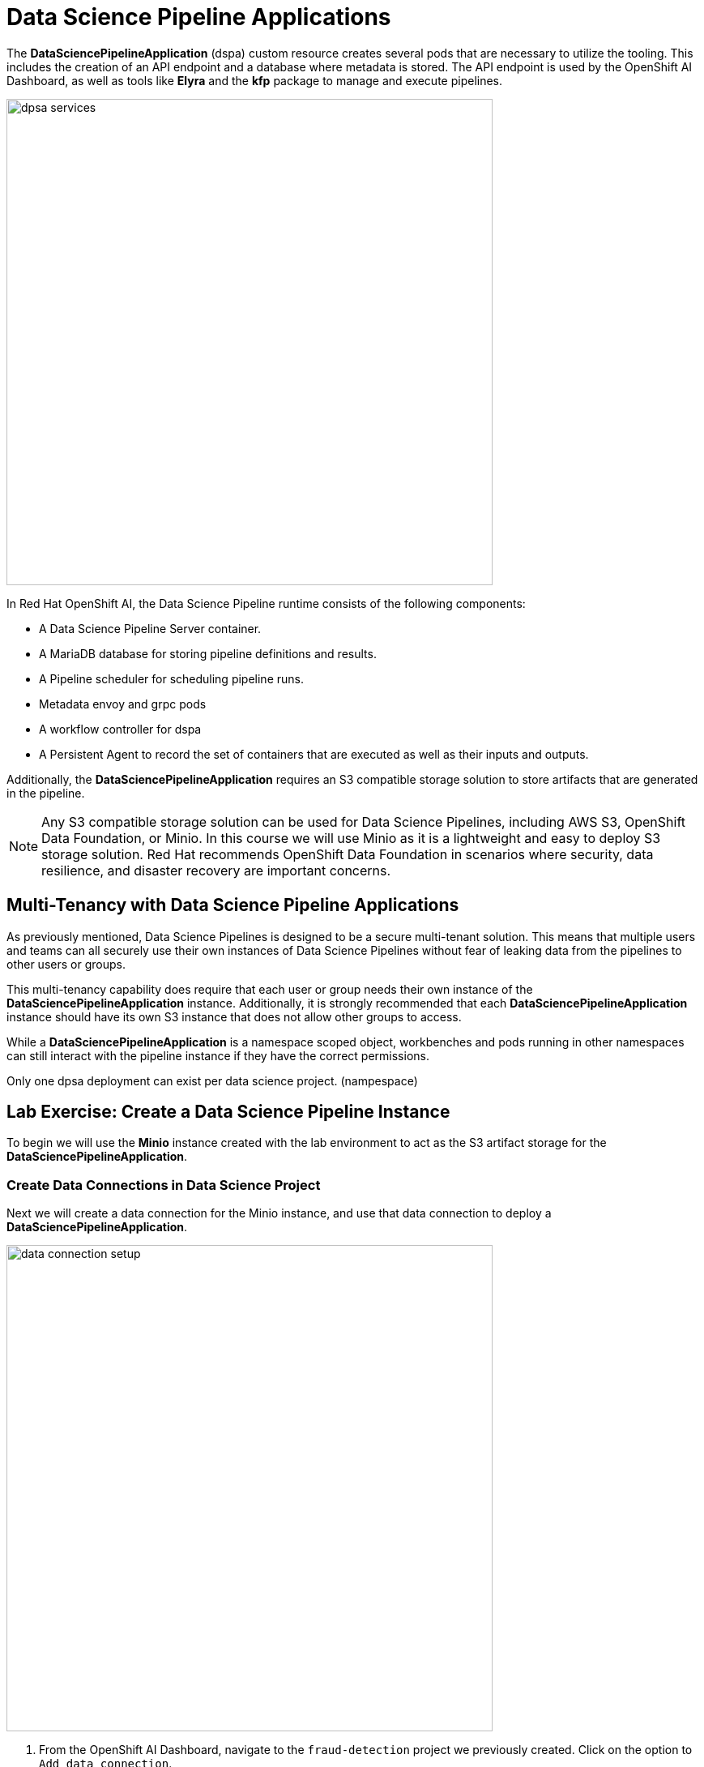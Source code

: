 = Data Science Pipeline Applications

The *DataSciencePipelineApplication* (dspa) custom resource creates several pods that are necessary to utilize the tooling.  This includes the creation of an API endpoint and a database where metadata is stored.  The API endpoint is used by the OpenShift AI Dashboard, as well as tools like *Elyra* and the *kfp* package to manage and execute pipelines.

image::dpsa_services.gif[width=600]

In Red Hat OpenShift AI, the Data Science Pipeline runtime consists of the following components:

* A Data Science Pipeline Server container.
* A MariaDB database for storing pipeline definitions and results.
* A Pipeline scheduler for scheduling pipeline runs.
* Metadata envoy and grpc pods
* A workflow controller for dspa
* A Persistent Agent to record the set of containers that are executed as well as their inputs and outputs.

Additionally, the *DataSciencePipelineApplication* requires an S3 compatible storage solution to store artifacts that are generated in the pipeline.

[NOTE]
====
Any S3 compatible storage solution can be used for Data Science Pipelines, including AWS S3, OpenShift Data Foundation, or Minio. In this course we will use Minio as it is a lightweight and easy to deploy S3 storage solution. Red Hat recommends OpenShift Data Foundation in scenarios where security, data resilience, and disaster recovery are important concerns.
====

== Multi-Tenancy with Data Science Pipeline Applications

As previously mentioned, Data Science Pipelines is designed to be a secure multi-tenant solution.  This means that multiple users and teams can all securely use their own instances of Data Science Pipelines without fear of leaking data from the pipelines to other users or groups.

This multi-tenancy capability does require that each user or group needs their own instance of the *DataSciencePipelineApplication* instance.  Additionally, it is strongly recommended that each *DataSciencePipelineApplication* instance should have its own S3 instance that does not allow other groups to access.

While a *DataSciencePipelineApplication* is a namespace scoped object, workbenches and pods running in other namespaces can still interact with the pipeline instance if they have the correct permissions.

Only one dpsa deployment can exist per data science project. (nampespace)

== Lab Exercise: Create a Data Science Pipeline Instance

To begin we will use the *Minio* instance created with the lab environment to act as the S3 artifact storage for the *DataSciencePipelineApplication*.  


=== Create Data Connections in Data Science Project

Next we will create a data connection for the Minio instance, and use that data connection to deploy a *DataSciencePipelineApplication*.

image::data_connection_setup.gif[width=600]

. From the OpenShift AI Dashboard, navigate to the `fraud-detection` project we previously created.  Click on the option to `Add data connection`.


. Enter the following details and click `Add data connections`:
+
```
Name: pipelines
Access key: minio
Secret key: minio321!
Endpoint: http://minio-service.pipelines-example.svc:9000
Region: us-east-1 (when using minio this value can be any text but not blank)
Bucket: pipelines
```
+
```
Name: my-storage
Access key: minio
Secret key: minio321!
Endpoint: http://minio-service.pipelines-example.svc:9000
Region: no-region-minio (when using minio this value can be any text but not blank)
Bucket: storage
```

[TIP]
====
A `Data Connection` is simply a standard kubernetes secret object that contains the fields required to connect to an S3 compatible solution.  This secret can be managed via GitOps just like any other standard kubernetes secret object.  However, not all fields in the Data Connection are dynamically consumed by the *DataSciencePipelineApplication* object, so be careful when updating the endpoint url or the bucket values.
====


image::pipeline_server_setup.gif[width=600]

=== Create a Data Science Pipeline Application

. A new Data connection should now be listed in the `Data connections` section.
//+
//image::create-dspa-verify-data-connection.png[] 

. Switch to the pipelines tab in the data science project.

. Click on the `Configure pipeline server` in the `Pipelines` section of the Data Science Project view.
//+
//image::create-dspa-create-pipeline-server.png[]

. Click the key icon in the right side of the `Access Key` field, and select the `pipelines` data connection. The fields in the form are automatically populated.
//+
//image::create-dspa-configure-pipeline-server.png[]

. Select the option to use the default database stored in the cluster

.. There is an option to specifiy the details of an external database required for the datasciencepipelineapplication.

. Click `Configure pipeline server`. After several seconds, the loading icon should complete and the `Pipelines` section will now show an option to `Import pipeline`.
//+
//image::create-dspa-verify-pipeline-server.png[]

The *DataSciencePipelineApplication* has now successfully been configured and is ready for use.

[TIP]
You are not required to specify any storage directories when configuring a data connection for your pipeline server. When you import a pipeline, the /pipelines folder is created in the root folder of the bucket, containing a YAML file for the pipeline. If you upload a new version of the same pipeline, a new YAML file with a different ID is added to the /pipelines folder. When you run a pipeline, the artifacts are stored in the /pipeline-name folder in the root folder of the bucket.

[WARNING]
If you specify incorrect data connection settings, you cannot update these settings on the same pipeline server. Therefore, you must delete the pipeline server and configure another one.

== Managing Permissions to the DataSciencePipelineApplication

The *DataSciencePipelineApplication* API endpoint route is protected using an OpenShift OAuth Proxy sidecar.

The OAuth Proxy requires anything attempting to access the endpoint to be authenticated using the built in OpenShift login.  OpenShift is then able to admit or reject requests to the endpoint based on the Role Based Access and Control configuration of the resources in the namespace.

[NOTE]
====
To Learn more about the OpenShift OAuth Proxy, please refer to the official git repo:

https://github.com/openshift/oauth-proxy[, window=_blank]
====

In particular, the *DataSciencePipelineApplication* requires that users or Service Accounts have `get` access to the *DataSciencePipelineApplication* route object.

Any user that has already been granted `Admin` or `Edit` access to the namespace in which the *DataSciencePipelineApplication* is installed will have permission to access the object.

It may be necessary to grant access to other resources such as a Service Account in the cluster to be able to interact with the API endpoint.

To grant access to an object such as a Service Account, you must first create a role in the namespace (project) where the *DataSciencePipelineApplication* is located that grants `get` access to the route object:

```
kind: Role
apiVersion: rbac.authorization.k8s.io/v1
metadata:
  name: dspa-access
  namespace: my-project
rules:
  - verbs:
      - get
    apiGroups:
      - route.openshift.io
    resources:
      - routes
```

Once the role has been created, a `RoleBinding` can grant the appropriate permissions to the user or Service Account:

```
kind: RoleBinding
apiVersion: rbac.authorization.k8s.io/v1
metadata:
  name: dspa-access-my-service-account
  namespace: my-project
subjects:
  - kind: ServiceAccount
    name: my-service-account
    namespace: my-project
roleRef:
  apiGroup: rbac.authorization.k8s.io
  kind: Role
  name: dspa-access
```

When programmatically accessing the API endpoint, a user can authenticate to the endpoint by passing the `BearerToken` header value in the http request.  Users can obtain their bearer token from the `Copy Login Command` menu option in the OpenShift Web Console, or by running the following command once they are already logged in:

```bash
$ oc whoami --show-token
```

Using the bearer token to authenticate to the endpoint will be discussed in more detail in the section discussing the `Kubeflow Pipelines SDK`.